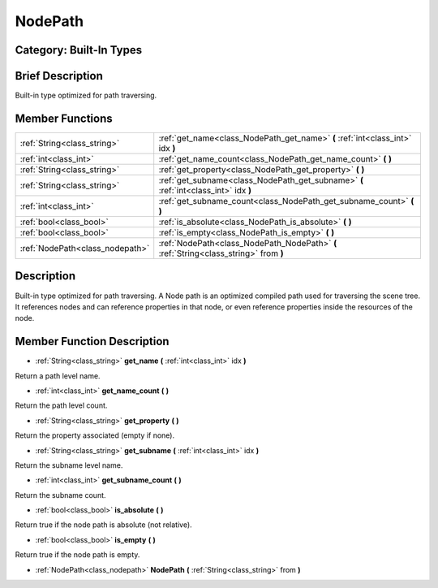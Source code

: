 .. _class_NodePath:

NodePath
========

Category: Built-In Types
------------------------

Brief Description
-----------------

Built-in type optimized for path traversing.

Member Functions
----------------

+----------------------------------+-----------------------------------------------------------------------------------------+
| :ref:`String<class_string>`      | :ref:`get_name<class_NodePath_get_name>`  **(** :ref:`int<class_int>` idx  **)**        |
+----------------------------------+-----------------------------------------------------------------------------------------+
| :ref:`int<class_int>`            | :ref:`get_name_count<class_NodePath_get_name_count>`  **(** **)**                       |
+----------------------------------+-----------------------------------------------------------------------------------------+
| :ref:`String<class_string>`      | :ref:`get_property<class_NodePath_get_property>`  **(** **)**                           |
+----------------------------------+-----------------------------------------------------------------------------------------+
| :ref:`String<class_string>`      | :ref:`get_subname<class_NodePath_get_subname>`  **(** :ref:`int<class_int>` idx  **)**  |
+----------------------------------+-----------------------------------------------------------------------------------------+
| :ref:`int<class_int>`            | :ref:`get_subname_count<class_NodePath_get_subname_count>`  **(** **)**                 |
+----------------------------------+-----------------------------------------------------------------------------------------+
| :ref:`bool<class_bool>`          | :ref:`is_absolute<class_NodePath_is_absolute>`  **(** **)**                             |
+----------------------------------+-----------------------------------------------------------------------------------------+
| :ref:`bool<class_bool>`          | :ref:`is_empty<class_NodePath_is_empty>`  **(** **)**                                   |
+----------------------------------+-----------------------------------------------------------------------------------------+
| :ref:`NodePath<class_nodepath>`  | :ref:`NodePath<class_NodePath_NodePath>`  **(** :ref:`String<class_string>` from  **)** |
+----------------------------------+-----------------------------------------------------------------------------------------+

Description
-----------

Built-in type optimized for path traversing. A Node path is an optimized compiled path used for traversing the scene tree. It references nodes and can reference properties in that node, or even reference properties inside the resources of the node.

Member Function Description
---------------------------

.. _class_NodePath_get_name:

- :ref:`String<class_string>`  **get_name**  **(** :ref:`int<class_int>` idx  **)**

Return a path level name.

.. _class_NodePath_get_name_count:

- :ref:`int<class_int>`  **get_name_count**  **(** **)**

Return the path level count.

.. _class_NodePath_get_property:

- :ref:`String<class_string>`  **get_property**  **(** **)**

Return the property associated (empty if none).

.. _class_NodePath_get_subname:

- :ref:`String<class_string>`  **get_subname**  **(** :ref:`int<class_int>` idx  **)**

Return the subname level name.

.. _class_NodePath_get_subname_count:

- :ref:`int<class_int>`  **get_subname_count**  **(** **)**

Return the subname count.

.. _class_NodePath_is_absolute:

- :ref:`bool<class_bool>`  **is_absolute**  **(** **)**

Return true if the node path is absolute (not relative).

.. _class_NodePath_is_empty:

- :ref:`bool<class_bool>`  **is_empty**  **(** **)**

Return true if the node path is empty.

.. _class_NodePath_NodePath:

- :ref:`NodePath<class_nodepath>`  **NodePath**  **(** :ref:`String<class_string>` from  **)**


